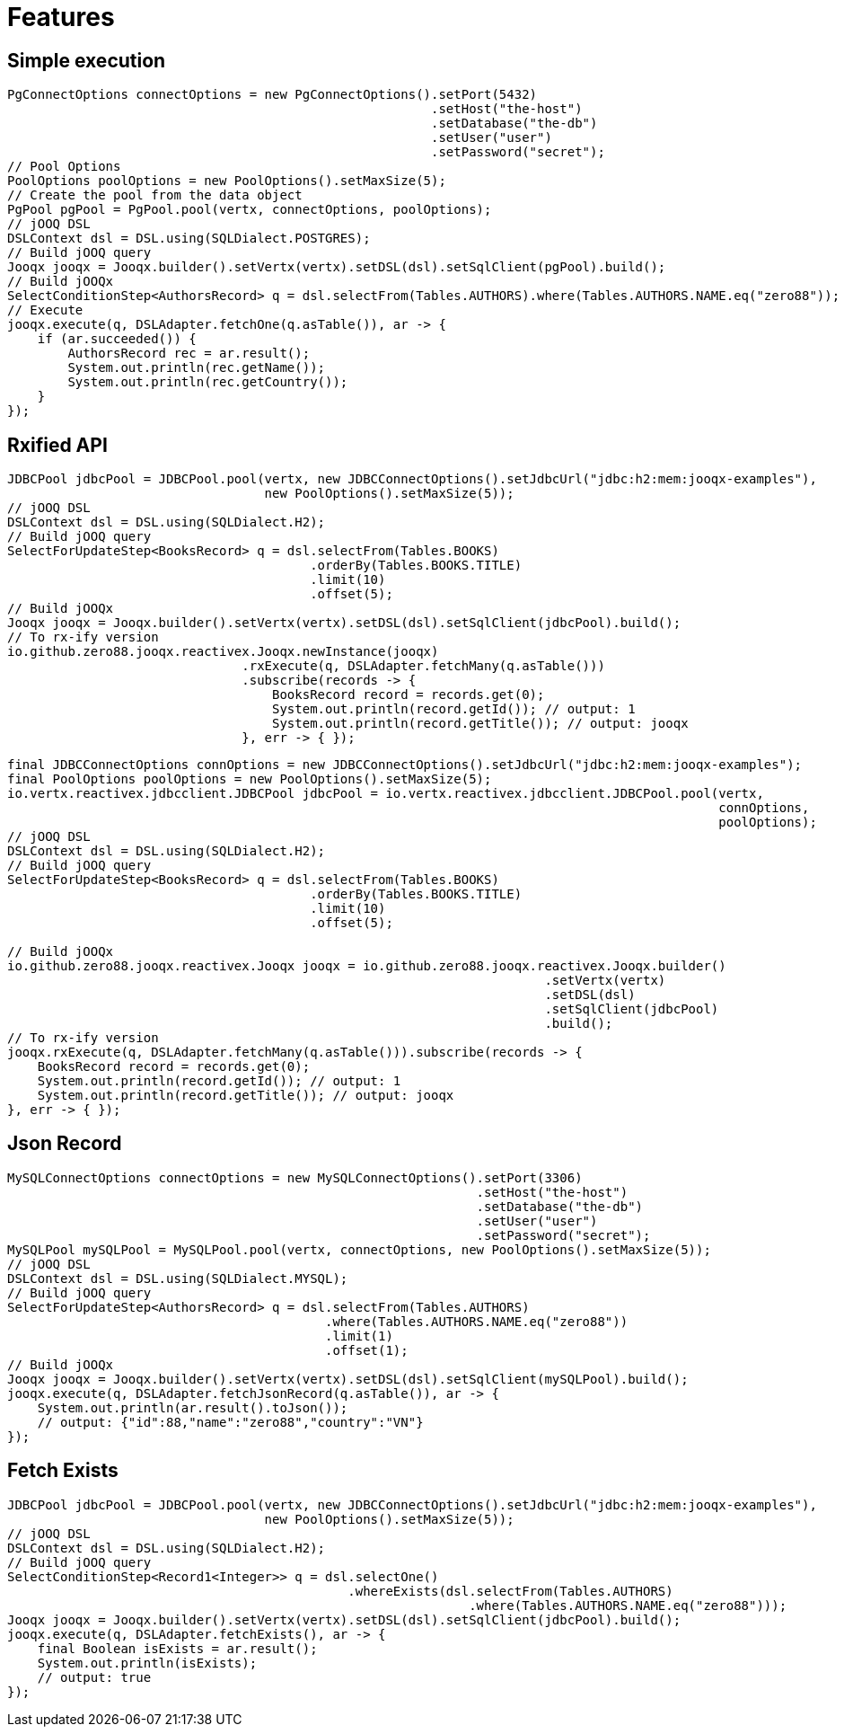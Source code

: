 = Features

== Simple execution

[source,java]
----
PgConnectOptions connectOptions = new PgConnectOptions().setPort(5432)
                                                        .setHost("the-host")
                                                        .setDatabase("the-db")
                                                        .setUser("user")
                                                        .setPassword("secret");
// Pool Options
PoolOptions poolOptions = new PoolOptions().setMaxSize(5);
// Create the pool from the data object
PgPool pgPool = PgPool.pool(vertx, connectOptions, poolOptions);
// jOOQ DSL
DSLContext dsl = DSL.using(SQLDialect.POSTGRES);
// Build jOOQ query
Jooqx jooqx = Jooqx.builder().setVertx(vertx).setDSL(dsl).setSqlClient(pgPool).build();
// Build jOOQx
SelectConditionStep<AuthorsRecord> q = dsl.selectFrom(Tables.AUTHORS).where(Tables.AUTHORS.NAME.eq("zero88"));
// Execute
jooqx.execute(q, DSLAdapter.fetchOne(q.asTable()), ar -> {
    if (ar.succeeded()) {
        AuthorsRecord rec = ar.result();
        System.out.println(rec.getName());
        System.out.println(rec.getCountry());
    }
});
----

== Rxified API

[source,java]
----
JDBCPool jdbcPool = JDBCPool.pool(vertx, new JDBCConnectOptions().setJdbcUrl("jdbc:h2:mem:jooqx-examples"),
                                  new PoolOptions().setMaxSize(5));
// jOOQ DSL
DSLContext dsl = DSL.using(SQLDialect.H2);
// Build jOOQ query
SelectForUpdateStep<BooksRecord> q = dsl.selectFrom(Tables.BOOKS)
                                        .orderBy(Tables.BOOKS.TITLE)
                                        .limit(10)
                                        .offset(5);
// Build jOOQx
Jooqx jooqx = Jooqx.builder().setVertx(vertx).setDSL(dsl).setSqlClient(jdbcPool).build();
// To rx-ify version
io.github.zero88.jooqx.reactivex.Jooqx.newInstance(jooqx)
                               .rxExecute(q, DSLAdapter.fetchMany(q.asTable()))
                               .subscribe(records -> {
                                   BooksRecord record = records.get(0);
                                   System.out.println(record.getId()); // output: 1
                                   System.out.println(record.getTitle()); // output: jooqx
                               }, err -> { });
----

[source,java]
----
final JDBCConnectOptions connOptions = new JDBCConnectOptions().setJdbcUrl("jdbc:h2:mem:jooqx-examples");
final PoolOptions poolOptions = new PoolOptions().setMaxSize(5);
io.vertx.reactivex.jdbcclient.JDBCPool jdbcPool = io.vertx.reactivex.jdbcclient.JDBCPool.pool(vertx,
                                                                                              connOptions,
                                                                                              poolOptions);
// jOOQ DSL
DSLContext dsl = DSL.using(SQLDialect.H2);
// Build jOOQ query
SelectForUpdateStep<BooksRecord> q = dsl.selectFrom(Tables.BOOKS)
                                        .orderBy(Tables.BOOKS.TITLE)
                                        .limit(10)
                                        .offset(5);

// Build jOOQx
io.github.zero88.jooqx.reactivex.Jooqx jooqx = io.github.zero88.jooqx.reactivex.Jooqx.builder()
                                                                       .setVertx(vertx)
                                                                       .setDSL(dsl)
                                                                       .setSqlClient(jdbcPool)
                                                                       .build();
// To rx-ify version
jooqx.rxExecute(q, DSLAdapter.fetchMany(q.asTable())).subscribe(records -> {
    BooksRecord record = records.get(0);
    System.out.println(record.getId()); // output: 1
    System.out.println(record.getTitle()); // output: jooqx
}, err -> { });
----

== Json Record

[source,java]
----
MySQLConnectOptions connectOptions = new MySQLConnectOptions().setPort(3306)
                                                              .setHost("the-host")
                                                              .setDatabase("the-db")
                                                              .setUser("user")
                                                              .setPassword("secret");
MySQLPool mySQLPool = MySQLPool.pool(vertx, connectOptions, new PoolOptions().setMaxSize(5));
// jOOQ DSL
DSLContext dsl = DSL.using(SQLDialect.MYSQL);
// Build jOOQ query
SelectForUpdateStep<AuthorsRecord> q = dsl.selectFrom(Tables.AUTHORS)
                                          .where(Tables.AUTHORS.NAME.eq("zero88"))
                                          .limit(1)
                                          .offset(1);
// Build jOOQx
Jooqx jooqx = Jooqx.builder().setVertx(vertx).setDSL(dsl).setSqlClient(mySQLPool).build();
jooqx.execute(q, DSLAdapter.fetchJsonRecord(q.asTable()), ar -> {
    System.out.println(ar.result().toJson());
    // output: {"id":88,"name":"zero88","country":"VN"}
});
----

== Fetch Exists

[source,java]
----
JDBCPool jdbcPool = JDBCPool.pool(vertx, new JDBCConnectOptions().setJdbcUrl("jdbc:h2:mem:jooqx-examples"),
                                  new PoolOptions().setMaxSize(5));
// jOOQ DSL
DSLContext dsl = DSL.using(SQLDialect.H2);
// Build jOOQ query
SelectConditionStep<Record1<Integer>> q = dsl.selectOne()
                                             .whereExists(dsl.selectFrom(Tables.AUTHORS)
                                                             .where(Tables.AUTHORS.NAME.eq("zero88")));
Jooqx jooqx = Jooqx.builder().setVertx(vertx).setDSL(dsl).setSqlClient(jdbcPool).build();
jooqx.execute(q, DSLAdapter.fetchExists(), ar -> {
    final Boolean isExists = ar.result();
    System.out.println(isExists);
    // output: true
});
----